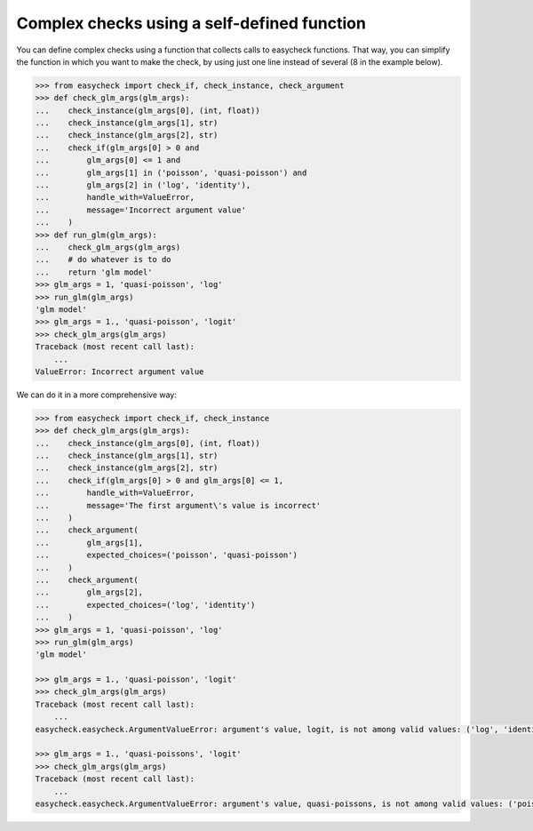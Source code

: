Complex checks using a self-defined function
--------------------------------------------

You can define complex checks using a function that collects calls to easycheck functions. That way, you can simplify the function in which you want to make the check, by using just one line instead of several (8 in the example below).

.. code-block:: python

    >>> from easycheck import check_if, check_instance, check_argument
    >>> def check_glm_args(glm_args):
    ...    check_instance(glm_args[0], (int, float))
    ...    check_instance(glm_args[1], str)
    ...    check_instance(glm_args[2], str)
    ...    check_if(glm_args[0] > 0 and
    ...        glm_args[0] <= 1 and
    ...        glm_args[1] in ('poisson', 'quasi-poisson') and
    ...        glm_args[2] in ('log', 'identity'),
    ...        handle_with=ValueError,
    ...        message='Incorrect argument value'
    ...    )
    >>> def run_glm(glm_args):
    ...    check_glm_args(glm_args)
    ...    # do whatever is to do
    ...    return 'glm model'
    >>> glm_args = 1, 'quasi-poisson', 'log'
    >>> run_glm(glm_args)
    'glm model'
    >>> glm_args = 1., 'quasi-poisson', 'logit'
    >>> check_glm_args(glm_args)
    Traceback (most recent call last):
        ...
    ValueError: Incorrect argument value
  
We can do it in a more comprehensive way:

.. code-block:: python

    >>> from easycheck import check_if, check_instance
    >>> def check_glm_args(glm_args):
    ...    check_instance(glm_args[0], (int, float))
    ...    check_instance(glm_args[1], str)
    ...    check_instance(glm_args[2], str)
    ...    check_if(glm_args[0] > 0 and glm_args[0] <= 1,
    ...        handle_with=ValueError,
    ...        message='The first argument\'s value is incorrect'
    ...    )
    ...    check_argument(
    ...        glm_args[1],
    ...        expected_choices=('poisson', 'quasi-poisson')
    ...    )
    ...    check_argument(
    ...        glm_args[2],
    ...        expected_choices=('log', 'identity')
    ...    )
    >>> glm_args = 1, 'quasi-poisson', 'log'
    >>> run_glm(glm_args)
    'glm model'

    >>> glm_args = 1., 'quasi-poisson', 'logit'
    >>> check_glm_args(glm_args)
    Traceback (most recent call last):
        ...
    easycheck.easycheck.ArgumentValueError: argument's value, logit, is not among valid values: ('log', 'identity').

    >>> glm_args = 1., 'quasi-poissons', 'logit'
    >>> check_glm_args(glm_args)
    Traceback (most recent call last):
        ...
    easycheck.easycheck.ArgumentValueError: argument's value, quasi-poissons, is not among valid values: ('poisson', 'quasi-poisson').
